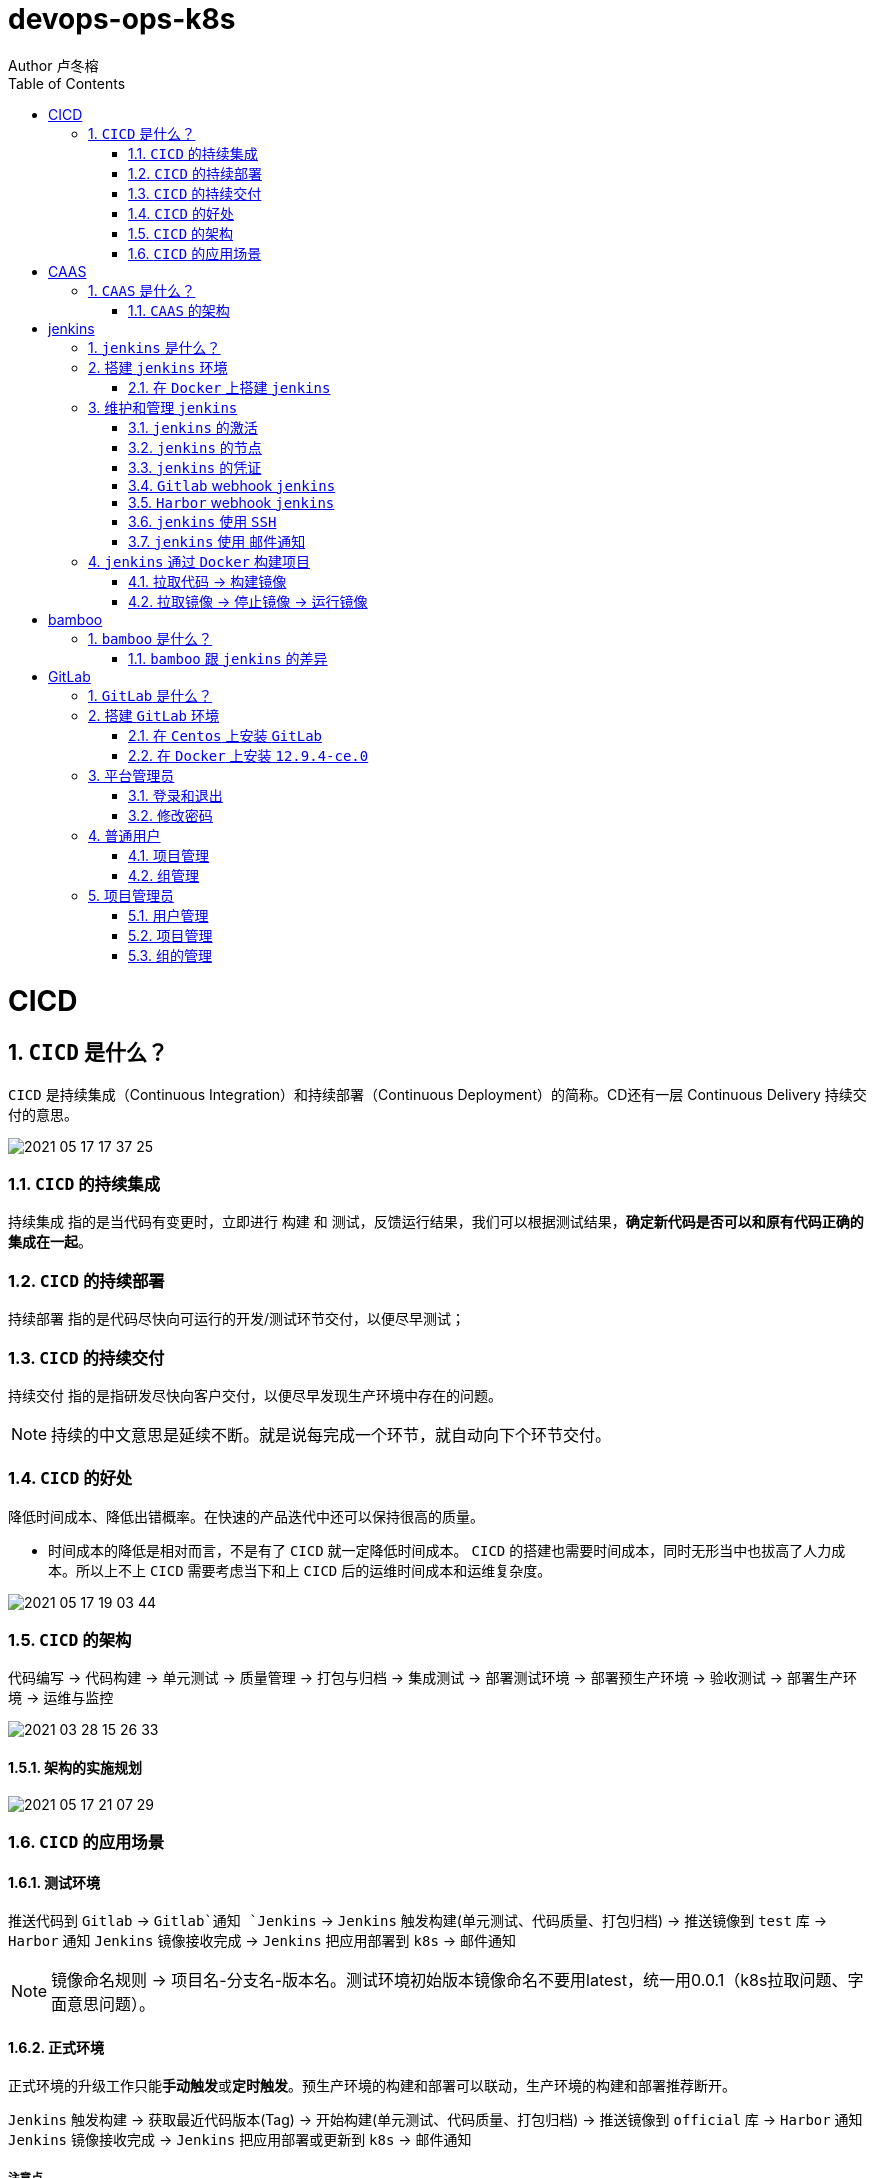 = devops-ops-k8s
Author 卢冬榕
:doctype: article
:encoding: utf-8
:lang: en
:toc: left
:numbered:


= CICD

== `CICD` 是什么？

`CICD` 是持续集成（Continuous Integration）和持续部署（Continuous Deployment）的简称。CD还有一层 Continuous Delivery 持续交付的意思。

image::./README/2021-05-17_17-37-25.png[align="center"]

=== `CICD` 的持续集成

`持续集成` 指的是当代码有变更时，立即进行 `构建` 和 `测试`，反馈运行结果，我们可以根据测试结果，**确定新代码是否可以和原有代码正确的集成在一起**。

=== `CICD` 的持续部署

`持续部署` 指的是代码尽快向可运行的开发/测试环节交付，以便尽早测试；

=== `CICD` 的持续交付

`持续交付` 指的是指研发尽快向客户交付，以便尽早发现生产环境中存在的问题。

[NOTE]
====
持续的中文意思是延续不断。就是说每完成一个环节，就自动向下个环节交付。
====

=== `CICD` 的好处

降低时间成本、降低出错概率。在快速的产品迭代中还可以保持很高的质量。

- 时间成本的降低是相对而言，不是有了 `CICD` 就一定降低时间成本。 `CICD` 的搭建也需要时间成本，同时无形当中也拔高了人力成本。所以上不上 `CICD` 需要考虑当下和上 `CICD` 后的运维时间成本和运维复杂度。

image::./README/2021-05-17_19-03-44.png[align="center"]

=== `CICD` 的架构

代码编写 -> 代码构建 -> 单元测试 -> 质量管理 -> 打包与归档 -> 集成测试 -> 部署测试环境 -> 部署预生产环境 -> 验收测试 -> 部署生产环境 -> 运维与监控

image::./README/2021-03-28_15-26-33.png[align="center"]

==== 架构的实施规划

image::./README/2021-05-17_21-07-29.png[align="center"]

=== `CICD` 的应用场景

==== 测试环境

推送代码到 `Gitlab` -> `Gitlab`通知 `Jenkins` -> `Jenkins` 触发构建(单元测试、代码质量、打包归档) -> 推送镜像到 `test` 库 -> `Harbor` 通知 `Jenkins` 镜像接收完成 -> `Jenkins` 把应用部署到 `k8s` -> 邮件通知

[NOTE]
====
镜像命名规则 -> 项目名-分支名-版本名。测试环境初始版本镜像命名不要用latest，统一用0.0.1（k8s拉取问题、字面意思问题）。
====

==== 正式环境

正式环境的升级工作只能**手动触发**或**定时触发**。预生产环境的构建和部署可以联动，生产环境的构建和部署推荐断开。

`Jenkins` 触发构建 -> 获取最近代码版本(Tag) -> 开始构建(单元测试、代码质量、打包归档) -> 推送镜像到 `official` 库 -> `Harbor` 通知 `Jenkins` 镜像接收完成 -> `Jenkins` 把应用部署或更新到 `k8s` -> 邮件通知

===== 注意点

- 代码端需要打标签标注版本信息，既然要升级就要有版本的字面意思。

[source,]
----
git tag -a 0.0.3 -m '升级'
git push origin --tags
----

- 相同版本号，就算把 `k8s` 的拉取策略设置为 `always`，`k8s` 也不会重新拉取镜像。

==== 其他构建场景

- 构建最新版本的应用

`Jenkins` 触发构建 -> 获取最近代码版本(Tag) -> 开始构建(单元测试、代码质量、打包归档) -> 推送镜像到 `official` 库 -> 邮件通知。

- 构建指定版本的应用

`Jenkins` 触发构建 -> 获取最近代码版本(Tag) -> 开始构建(单元测试、代码质量、打包归档) -> 推送镜像到 `official` 库 -> 邮件通知。

==== 其他部署场景

- 部署最新版本的应用

`Jenkins` 把应用部署或更新到 `k8s` -> 邮件通知。镜像必须存在。

- 部署指定版本的应用

`Jenkins` 把应用部署或更新到 `k8s` -> 邮件通知。镜像必须存在。

= CAAS

== `CAAS` 是什么？

`CAAS` 是 Containers as a Service 的缩写。

[NOTE]
====
https://www.docker.com/blog/containers-as-a-service-caas/
====

=== `CAAS` 的架构

`CAAS` 的架构有 `k8s+containerd`、`k8s+cri-o` 和 `k8s+docker`。推荐 `k8s+containerd` 架构。 link:./kubernates/README.adoc[其他架构]。

image::./README/2021-03-28_15-26-34.png[align="center"]

= jenkins

== `jenkins` 是什么？

`jenkins` 是基于 `Java` 开发的一种持续集成工具。

- https://jenkins.io

- 下载地址 - https://jenkins.io/download

- 下载插件 - http://updates.jenkins-ci.org/download/plugins

- 教程 - https://www.w3cschool.cn/jenkins/jenkins-jg9528pb.html

https://github.com/jenkins-docs/simple-java-maven-app.git

== 搭建 `jenkins` 环境

https://jenkins.io/zh/doc/book/installing

- 依赖环境 - https://jenkins.io/doc/administration/requirements/java/

=== 在 `Docker` 上搭建 `jenkins`

- docker - https://hub.docker.com/_/jenkins

- docker-github - https://github.com/jenkinsci/docker

- 下载 - https://www.jenkins.io/download/

==== 安装 `1.23.0`

[source,sh]
----
$ sudo docker search jenkinsci/blueocean
$ sudo docker pull jenkinsci/blueocean:1.23.0
$ sudo docker images
$ sudo mkdir -p /opt/n5/jenkins/bin/jenkins-1.23.0/data
$ sudo chown -R 200 /opt/n5/jenkins/bin/jenkins-1.23.0/data
$ sudo docker run \
  -u root \
  -d \
  -p 8080:8080 \
  -p 50000:50000 \
  --name jenkins \
  --restart=always \
  -v /opt/n5/jenkins/bin/jenkins-1.23.0/data:/var/jenkins_home \
  -v /var/run/docker.sock:/var/run/docker.sock \
  jenkinsci/blueocean:1.23.0
----

==== 安装 `jenkins:2.277.4-lts`

https://hub.docker.com/r/jenkins/jenkins

https://github.com/jenkinsci/docker/blob/master/README.md

[source,sh]
----
$ sudo docker pull jenkins/jenkins:2.277.4-lts-centos7
$ sudo docker images
$ sudo mkdir -p /opt/n5/jenkins/bin/jenkins-2.277/data
$ sudo chown -R 200 /opt/n5/jenkins/bin/jenkins-2.277/data
$ sudo docker run \
  -u root \
  -d \
  -p 8090:8080 \
  --name jenkins2.277.4 \
  --restart=always \
  -v /opt/n5/jenkins/bin/jenkins-2.277/data:/var/jenkins_home \
  -v /var/run/docker.sock:/var/run/docker.sock \
  jenkins/jenkins:2.277.4-lts-centos7
----

==== CA证书

[source,text]
----
FROM jenkins:1.565.3

COPY https.pem /var/lib/jenkins/cert

COPY https.key /var/lib/jenkins/pk

ENV JENKINS_OPTS --httpPort=-1 --httpsPort=8083 --httpsCertificate=/var/lib/jenkins/cert --httpsPrivateKey=/var/lib/jenkins/pk

EXPOSE 8083
----

== 维护和管理 `jenkins`

=== `jenkins` 的激活

==== 激活环境

获取登录密码

[source,sh]
----
$ sudo docker logs jenkins-blueocean
----

输出

[source,text]
----
Jenkins initial setup is required. An admin user has been created and a password generated.
Please use the following password to proceed to installation:
50de1ecbe1654d4b975da8dc894cf0ae <1>
This may also be found at: /var/jenkins_home/secrets/initialAdminPassword
----

<1> 登录密码

登录 `jenkins` http://192.168.41.34:8080

image::./README/2021-03-28_15-26-35.png[align="center"]

==== 安装插件

安装插件，可以通过官网（需要连接外网）或者设置代理进行自动安装，也可以通过手动安装插件，点击系统管理 -> 管理插件 -> 高级 -> 上传插件。

https://plugins.jenkins.io/

=== `jenkins` 的节点

- 登录 `Jenkins` 安装 `SSH Agent Plugin` 和 `SSH Build Agents plugin` 插件，系统管理 → 管理插件。

. SSH Agent Plugin + 
This plugin allows you to provide SSH credentials to builds via a ssh-agent in Jenkins

. SSH Build Agents plugin + 
Allows to launch agents over SSH, using a Java implementation of the SSH protocol.

. SSH Pipeline Steps

- 添加节点，系统管理 -> 节点管理 -> 新建节点

image::./README/2021-05-07_17-54-32.png[align="center"]

=== `jenkins` 的凭证

==== SSH Username with private key

创建SSH密钥对（此处以root用户为例，所有选项使用默认值）。

[source,sh]
----
$ ssh-keygen -t rsa -C "user@example.com"
$ more /root/.ssh/id_rsa.pub
----

将获得的公钥，加入到GitLab中，点击“账号->Settings->SSH Keys”，如下图所示：

image::./README/2021-03-28_15-26-50.png[align="center"]

在Jenkins界面中，选择“SSH Username with private key”，并填入私钥文件名，如下图所示：

image::./README/2021-03-28_15-26-44.png[align="center"]

=== `Gitlab` webhook `jenkins`

==== `jenkins` 调用 `Gitlab`

- 登录 `GitLab` 插件 `Access Tokens`，账号 -> Settings -> Access Tokens。

image::./README/2021-05-07_10-52-34.png[align="center"]

- 如果 `jenkins` 和 `Gitlab` 在同一台机器上，`admin` 角色登录 `Gitlab` ，设置 `Gitlab` 的 `Outbound requests` 勾选允许所有请求。

image::./README/2021-05-07_13-17-21.png[align="center"]

- 登录 `Jenkins` 安装 `GitLab` 插件，系统管理 → 管理插件。

- 设置 `GitLab` 信息，系统管理 -> 系统设置 -> Gitlab。

image::./README/2021-05-07_10-57-06.png[align="center"]

增加 `Credentials`

image::./README/2021-05-07_10-58-35.png[align="center"]

==== `Gitlab` 调用 `jenkins`

- 登录 `Jenkins` 安装 `Gitlab Hook` 插件，系统管理 → 管理插件。

- 在 `Jenkins` 上设置 `Gitlab Hook`，新建任务 -> 构建一个自由风格的软件项目 -> 构建触发器。

image::./README/2021-05-07_11-11-58.png[align="center"]

- 生成 `Secret token`，`GitLab` 调用 `Jenkins` 时候用到。

image::./README/2021-05-07_11-28-57.png[align="center"]

- 在 `GitLab` 上设置 `Jenkins` 调用地址和 `Secret token`，Projects -> 某个仓库 -> Settings -> Webhooks。

image::./README/2021-05-07_11-18-44.png[align="center"]

- 点击 `Test` 测试 `Webhook` 的功能。

image::./README/2021-05-07_11-31-52.png[align="center"]

=== `Harbor` webhook `jenkins`

==== 设置 `jenkins` 端

- `Harbor` 的 `Post` 内容

[source,json]
----
{
    "method" : "POST",
    "path" : "/",
    "headers" : {
      "Host" : [ "192.168.41.35:1080" ],
      "User-Agent" : [ "Go-http-client/1.1" ],
      "Content-Length" : [ "384" ],
      "Content-Type" : [ "application/json" ],
      "Accept-Encoding" : [ "gzip" ]
    },
    "keepAlive" : true,
    "secure" : false,
    "body" : {
      "type" : "pushImage",
      "occur_at" : 1620398885,
      "operator" : "admin",
      "event_data" : {
        "resources" : [ {
          "digest" : "sha256:50c3e028b6015527fd6a3c55d0054c4044d330dc8b1e86eb13a52df15a1713d3",
          "tag" : "1.0.0",
          "resource_url" : "192.168.41.32/test/test-jenkins:1.0.0"
        } ],
        "repository" : {
          "date_created" : 1620398885,
          "name" : "test-jenkins",
          "namespace" : "test",
          "repo_full_name" : "test/test-jenkins",
          "repo_type" : "public"
        }
      }
    }
}
----

- 通过 `$.type` 取到 `type` 的值赋值给 `type`。

image::./README/2021-05-07_23-06-40.png[align="center"]

- `$type_$repo_full_name` 的值与 `^pushImage_test/test-jenkins$` 正则能匹配上则执行。

image::./README/2021-05-07_23-12-18.png[align="center"]

- 设置 `token`，请求的地址需要带上 `token` 才会触发。

http://192.168.41.34:8080/generic-webhook-trigger/invoke?token=fba93331ac6075af87919f1705923d8c

image::./README/2021-05-07_23-14-25.png[align="center"]

==== 设置 `Harbor` 端

https://goharbor.io/docs/1.10/working-with-projects/project-configuration/configure-webhooks/

引导路径 -> 项目 -> 特定项目 -> Webhooks

image::./README/2021-05-07_23-17-26.png[align="center"]

=== `jenkins` 使用 `SSH`

- 登录 `Jenkins` 安装 `SSH Credentials Plugin` 和 `SSH plugin` 插件，系统管理 → 管理插件。

. SSH Credentials Plugin + 
Allows storage of SSH credentials in Jenkins

. SSH plugin + 
This plugin executes shell commands remotely using SSH protocol.

- 设置 `SSH remote hosts`

image::./README/2021-05-07_13-38-16.png[align="center"]

- 选择凭据 `Credentials` ，如果未插件，则新插件一个 `Credentials`。 `Credentials` 的类型有 `Username with password` 或 `X.509 Client Certificate`

image::./README/2021-05-07_13-43-11.png[align="center"]

=== `jenkins` 使用 `邮件通知`

登录 Jenkins 安装 Email Extension Plugin 插件，系统管理 → 管理插件。

https://plugins.jenkins.io/email-ext/

Email Extension Plugin + 
allows you to configure every aspect of email notifications.

- 引用 - https://www.cnblogs.com/imyalost/p/8781759.html

- 在 `Jenkins` 上设置 `Jenkins` 的地址和管理员邮箱地址，系统管理 -> 系统设置。

image::./README/2021-05-17_20-45-22.png[align="center"]

- 设置 `Extended E-mail Notification`，系统管理 -> 系统设置。

image::./README/2021-05-17_20-45-24.png[align="center"]

- 设置邮件的模板，系统管理 -> 系统设置。

image::./README/2021-05-17_20-49-55.png[align="center"]

- 设置邮件的触发

image::./README/2021-05-17_20-52-29.png[align="center"]

- 在 `Task` 的构建后操作中配置发送邮件。

image::./README/2021-05-17_20-45-23.png[align="center"]

== `jenkins` 通过 `Docker` 构建项目

=== 拉取代码 -> 构建镜像

Gitlab > jenkins > git > maven > docker image > harbor

==== 第一步：准备环境

[source,sh]
----
# 构建目录
WORK_SPACE="/opt/n5/cicd/bin/docker/data"
# MAVEN的仓库目录
MAVEN_REPO=/opt/n5/maven/bin/.m2
# 项目
PROJECT_NAME=test-jenkins

PROJECT_SPACE=${WORK_SPACE}"/"${PROJECT_NAME}

# 如果存在构建目录，就删除
if [ -e ${PROJECT_SPACE} ] ; then
    echo "file "${PROJECT_SPACE}" exists"
    rm -rf ${PROJECT_SPACE}
fi

mkdir -p ${PROJECT_SPACE}
----

==== 第二步：运行 `Git` 容器拉取到项目目录

[source,sh]
----
# 构建目录
WORK_SPACE="/opt/n5/cicd/bin/docker/data"
# MAVEN的仓库目录
MAVEN_REPO=/opt/n5/maven/bin/.m2
# 项目
PROJECT_NAME=test-jenkins

PROJECT_SPACE=${WORK_SPACE}"/"${PROJECT_NAME}
GIT_SPACE=${PROJECT_SPACE}"/git"
GIT_NAME=${PROJECT_NAME}"-GIT"

docker run -i \
  --rm \
  --name ${GIT_NAME} \
  -v "${GIT_SPACE}":/git \
  alpine/git \
  clone http://192.168.41.31:180/ludongrong/test-jenkins.git
  
#删除容器
docker ps -a | grep ${GIT_NAME} | awk '{print $1}' | xargs -I {} docker rm {}
----

==== 第三步：运行 `Maven` 容器打包项目

[source,sh]
----
# 构建目录
WORK_SPACE="/opt/n5/cicd/bin/docker/data"
# MAVEN的仓库目录
MAVEN_REPO=/opt/n5/maven/bin/.m2
# 项目
PROJECT_NAME=test-jenkins

PROJECT_SPACE=${WORK_SPACE}"/"${PROJECT_NAME}
GIT_SPACE=${PROJECT_SPACE}"/git"
MAVEN_SPACE=${GIT_SPACE}"/"${PROJECT_NAME}
MAVEN_NAME=${PROJECT_NAME}"-MAVEN"

# 如果不存在maven的仓库目录，就创建
if [ ! -e ${MAVEN_REPO} ] ; then
    echo "file "${MAVEN_REPO}" not exists"
    mkdir -p ${MAVEN_REPO}
    chown -R 200 ${MAVEN_REPO}
fi

docker run -i \
    --rm \
    --name ${MAVEN_NAME} \
    -v "${MAVEN_SPACE}":/usr/src/git \
    -v "${MAVEN_REPO}":/root/.m2 \
    -w /usr/src/git \
    192.168.41.32/test/maven33:3.6.3 mvn clean install

#删除容器
docker ps -a | grep ${MAVEN_NAME} | awk '{print $1}' | xargs -I {} docker rm {}
----

==== 第四步：构建项目的 `Docker` 镜像

[source,sh]
----
# 构建目录
WORK_SPACE="/opt/n5/cicd/bin/docker/data"
# MAVEN的仓库目录
MAVEN_REPO=/opt/n5/maven/bin/.m2
# 项目
PROJECT_NAME=test-jenkins
# 项目端口
TARGET_PORT=8081
# 版本号
VERSION=1.0.0

PROJECT_SPACE=${WORK_SPACE}"/"${PROJECT_NAME}
GIT_SPACE=${PROJECT_SPACE}"/git"
MAVEN_SPACE=${GIT_SPACE}"/"${PROJECT_NAME}
TARGET_SPACE=${MAVEN_SPACE}"/target"

cd ${TARGET_SPACE}
 
# 创建Dockerfile文件
cat << EOF > Dockerfile111
FROM kdvolder/jdk8
MAINTAINER ${PROJECT_NAME}
VOLUME /tmp
LABEL app="${PROJECT_NAME}" version="${VERSION}" by="${PROJECT_NAME}"
COPY ${PROJECT_NAME}.jar ${PROJECT_NAME}.jar
EXPOSE ${TARGET_PORT}
CMD -Xmx100m -Xms100m -jar -Duser.timezone=GMT+08 ${PROJECT_NAME}.jar
ENTRYPOINT java
EOF

# 创建Dockerfile文件
cat << EOF > Dockerfile
FROM tomcat:8.5.65-jdk8-corretto
ADD ./springmvcdemo.war /usr/local/tomcat/webapps/
EXPOSE 8080
CMD ["/usr/local/tomcat/bin/catalina.sh","run"]
EOF
 
#删除容器
docker ps -a | grep ${PROJECT_NAME} | awk '{print $1}' | xargs -I {} docker rm {}

#删除镜像
docker images | grep ${PROJECT_NAME} | awk '{print $3}' | xargs -I {} docker rmi -f {}

#创建镜像
docker build -t ${PROJECT_NAME}:${VERSION} .
----

==== 第五步：推送项目镜像到 `Harbor`

[source,sh]
----
# 构建目录
WORK_SPACE="/opt/n5/cicd/bin/docker/data"
# MAVEN的仓库目录
MAVEN_REPO=/opt/n5/maven/bin/.m2
# 项目
PROJECT_NAME=test-jenkins
# 项目端口
TARGET_PORT=8081
# 版本号
VERSION=1.0.0
# 组织
ORG_NAME=test

PROJECT_SPACE=${WORK_SPACE}"/"${PROJECT_NAME}

docker login -u admin -p Harbor12345 192.168.41.32

docker tag ${PROJECT_NAME}:${VERSION} 192.168.41.32/${ORG_NAME}/${PROJECT_NAME}:${VERSION}

docker push 192.168.41.32/${ORG_NAME}/${PROJECT_NAME}:${VERSION}

#删除容器
docker rm -f $(docker ps -a | grep "${PROJECT_NAME}" | awk '{print $1}')
 
#删除镜像
docker images | grep ${PROJECT_NAME} | awk '{print $1}' | xargs -I {} docker rmi -f {}

rm -rf ${PROJECT_SPACE}
----

=== 拉取镜像 -> 停止镜像 -> 运行镜像

jenkins > docker pull > docker stop  > docker rmi > docker run

[source,sh]
----
# 构建目录
WORK_SPACE="/opt/n5/cicd/bin/docker/data"
# MAVEN的仓库目录
MAVEN_REPO=/opt/n5/maven/bin/.m2
# 项目
PROJECT_NAME=test-jenkins
# 项目端口
TARGET_PORT=8081
# 项目日志
LOG_PATH="/opt/n5/logs/"${PROJECT_NAME}
# 版本号
VERSION=1.0.0
# 组织
ORG_NAME=test

HARBOR_URL=192.168.41.32

#删除同名容器
docker_id=$(docker ps | grep "${PROJECT_NAME}" | awk '{print $1}')
if [ "${docker_id}" != "" ]; then
    docker rm -f ${docker_id}
fi

#删除镜像
docker images | grep ${PROJECT_NAME} | awk '{print $3}' | xargs -I {} docker rmi -f {}

# 登录Harbor
docker login -u admin -p Harbor12345 ${HARBOR_URL}

# 拉取镜像
docker pull ${HARBOR_URL}/${ORG_NAME}/${PROJECT_NAME}:${VERSION}

docker run -itd -p ${TARGET_PORT}:8080 \
  --name ${PROJECT_NAME}-${VERSION} \
  -v ${LOG_PATH}:/usr/local/tomcat/logs \
  ${HARBOR_URL}/${ORG_NAME}/${PROJECT_NAME}:${VERSION}
----

= bamboo

== `bamboo` 是什么？

`bamboo` 是持续集成、部署和交付的商业软件。

https://www.atlassian.com/software/bamboo

=== `bamboo` 跟 `jenkins` 的差异

https://www.atlassian.com/software/bamboo/comparison/bamboo-vs-jenkins

[width="100%",options="header"]
|====================
|内容                                   |bamboo    |jenkins
|Built-in Git branching workflows		|support   |not support
|Built-in deployment Projects			|support   |not support
|Built-in Jira Software integration		|support   |not support
|Built-in Bitbucket Server integration	|support   |not support
|REST APIs								|support   |support
|Test Automation						|support   |Supported through plugins
|Easy Enterprise-grade permissions		|support   |Supported through plugins
|====================

= GitLab

== `GitLab` 是什么？

`GitLab` 是开源的代码托管软件。

[NOTE]
====
https://about.gitlab.com/
====

- webhook - https://jerryzou.com/posts/webhook-practice/

== 搭建 `GitLab` 环境

=== 在 `Centos` 上安装 `GitLab`

https://about.gitlab.com/installation/#centos-7

[source,sh]
----
sudo yum install -y curl policycoreutils-python openssh-server
sudo systemctl enable sshd
sudo systemctl start sshd
sudo firewall-cmd --permanent --add-service=http
sudo systemctl reload firewalld
rpm -i gitlab-ce-10.1.4-ce.0.el7.x86_64.rpm
----

修改配置

[source,sh]
----
$ vim /etc/gitlab/gitlab.rb
unicorn['port'] = 8082
nginx['listen_port'] = 82
git_data_dirs({
  "default" => {
    "path" => "/data/git-data",
    "failure_count_threshold" => 10,
    "failure_wait_time" => 30,
    "failure_reset_time" => 1800,
    "storage_timeout" => 30
   }
})
----

重启 `gitlab`

[source,sh]
----
$ gitlab-ctl reconfigure
$ gitlab-ctl restart
----

=== 在 `Docker` 上安装 `12.9.4-ce.0`

https://hub.docker.com/r/gitlab/gitlab-ce/tags

- 教程 - https://docs.gitlab.com/omnibus/docker/

[source,sh]
----
$ sudo docker search gitlab
$ sudo docker pull gitlab/gitlab-ce:12.9.4-ce.0
$ sudo docker images
----

[source,sh]
----
$ sudo mkdir -p /opt/n5/gitlab/bin/gitlab-12.9.4-ce.0/config
$ sudo chown -R 200 /opt/n5/gitlab/bin/gitlab-12.9.4-ce.0/config
$ sudo mkdir -p /opt/n5/gitlab/bin/gitlab-12.9.4-ce.0/logs
$ sudo chown -R 200 /opt/n5/gitlab/bin/gitlab-12.9.4-ce.0/logs
$ sudo mkdir -p /opt/n5/gitlab/bin/gitlab-12.9.4-ce.0/data
$ sudo chown -R 200 /opt/n5/gitlab/bin/gitlab-12.9.4-ce.0/data
$ export GITLAB_HOME=/opt/n5/gitlab/bin/gitlab-12.9.4-ce.0

$ sudo docker run --detach \
  --hostname 192.168.41.31 \                     <1>
  --publish 443:443 \                            <2>
  --publish 80:80 \                              <3>
  --publish 122:22 \                             <4>
  --name gitlab \                                <5>
  --restart always \                             <6>
  --volume $GITLAB_HOME/config:/etc/gitlab \
  --volume $GITLAB_HOME/logs:/var/log/gitlab \
  --volume $GITLAB_HOME/data:/var/opt/gitlab \
  gitlab/gitlab-ce:12.9.4-ce.0
----

<1> 指定容器域名,未知功能:创建镜像仓库的时候使用到
<2> 443(主机端口):443(容器端口),提供https服务
<3> 80(主机端口):80(容器端口)，提供http服务
<4> 122(主机端口):22(容器端口)，提供ssh服务
<5> 指定容器名称
<6> 容器运行中退出时（不是手动退出）,自动重启

==== 配置 `/etc/gitlab/gitlab.rb`

[source,sh]
----
$ sudo docker exec -it gitlab /bin/bash
$ vi /etc/gitlab/gitlab.rb
----

或者直接修改 `/opt/n5/gitlab/bin/gitlab-12.9.4-ce.0/config/gitlab.rb`

===== 修改 `external_url`

https://docs.gitlab.com/omnibus/settings/configuration.html#configuring-the-external-url-for-gitlab

为了让 `GitLab` 向您的用户显示正确的克隆链接。

[source,text]
----
For HTTP
external_url 'http://192.168.41.31'
----

或者

[source,text]
----
For HTTPS (notice the https)
external_url 'https://192.168.41.31'
----

===== 修改 `ssh` 访问地址和端口

[source,sh]
----
gitlab_rails['gitlab_ssh_host'] = '192.168.41.31'
gitlab_rails['gitlab_ssh_user'] = ''
gitlab_rails['time_zone'] = 'UTC'
gitlab_rails['gitlab_shell_ssh_port'] = 122
----

==== 重启

$ sudo docker restart gitlab

- 查看过程

$ sudo docker logs -f gitlab

- 查看过程

After starting a container you can visit http://localhost/ or http://192.168.59.103

- 重启失败

[source,sh]
----
$ cd /opt/n5/gitlab/bin/gitlab-12.9.4-ce.0/logs/unicorn
$ rm -rf *
$ sudo docker restart gitlab
----

== 平台管理员

=== 登录和退出

访问【http://192.168.41.31:180/】>> 输入密码。

=== 修改密码

image::./README/gitlab/2021-05-13_21-22-03.png[align="center"]

== 普通用户

=== 项目管理

image::./README/gitlab/2021-05-13_21-22-04.png[align="center"]

- 新建项目

image::./README/gitlab/2021-05-13_21-22-05.png[align="center"]

=== 组管理

image::./README/gitlab/2021-05-13_21-22-06.png[align="center"]

==== 新建组

image::./README/gitlab/2021-05-13_21-22-07.png[align="center"]

== 项目管理员

=== 用户管理

image::./README/gitlab/2021-05-13_21-22-08.png[align="center"]

=== 项目管理

image::./README/gitlab/2021-05-13_21-22-09.png[align="center"]

=== 组的管理

image::./README/gitlab/2021-05-13_21-22-20.png[align="center"]
